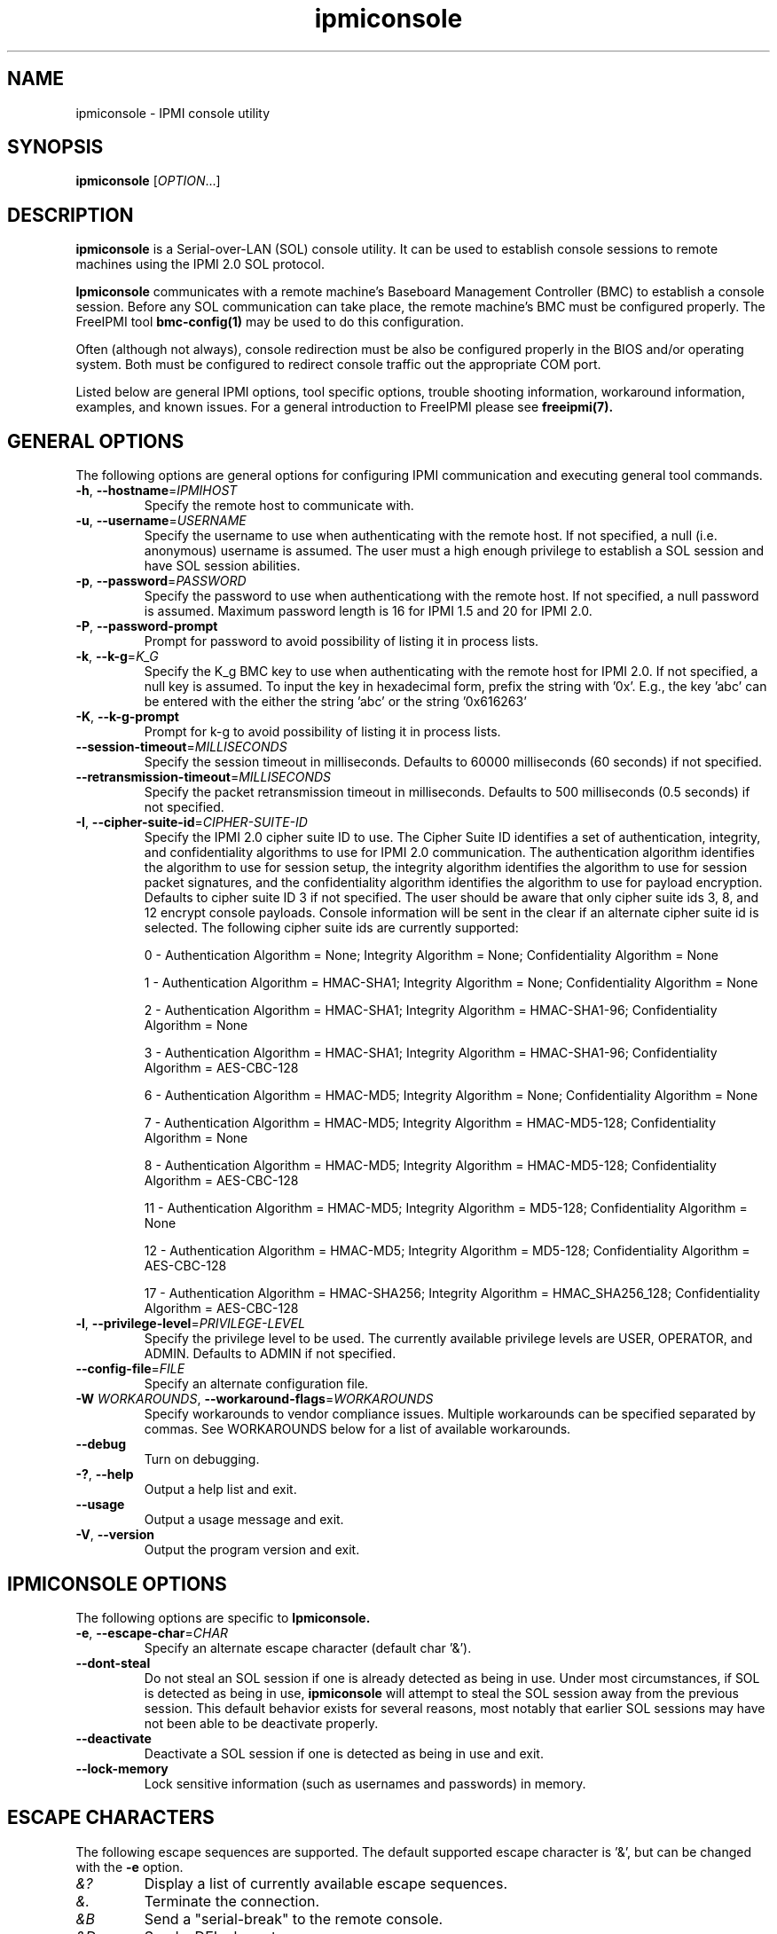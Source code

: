 

.\"#############################################################################
.\"$Id: ipmiconsole.8.pre.in,v 1.45.4.5 2010-05-27 22:35:41 chu11 Exp $
.\"#############################################################################
.\"  Copyright (C) 2007-2010 Lawrence Livermore National Security, LLC.
.\"  Copyright (C) 2006-2007 The Regents of the University of California.
.\"  Produced at Lawrence Livermore National Laboratory (cf, DISCLAIMER).
.\"  Written by Albert Chu <chu11@llnl.gov>
.\"  UCRL-CODE-221226
.\"  
.\"  This file is part of Ipmiconsole, a set of IPMI 2.0 SOL librarie
.\"  and utilities.  For details, see http://www.llnl.gov/linux/.
.\"
.\"  Ipmiconsole is free software; you can redistribute it and/or modify it under
.\"  the terms of the GNU General Public License as published by the Free
.\"  Software Foundation; either version 2 of the License, or (at your option)
.\"  any later version.
.\"  
.\"  Ipmiconsole is distributed in the hope that it will be useful, but WITHOUT 
.\"  ANY WARRANTY; without even the implied warranty of MERCHANTABILITY or 
.\"  FITNESS FOR A PARTICULAR PURPOSE.  See the GNU General Public License 
.\"  for more details.
.\"  
.\"  You should have received a copy of the GNU General Public License along
.\"  with Ipmiconsole.  If not, see <http://www.gnu.org/licenses/>.
.\"############################################################################
.TH ipmiconsole 8 "2010-09-28" "ipmiconsole 0.8.10" "System Commands"
.SH "NAME"
ipmiconsole \- IPMI console utility
.SH "SYNOPSIS"
.B ipmiconsole
[\fIOPTION\fR...]
.SH "DESCRIPTION"
.B ipmiconsole
is a Serial-over-LAN (SOL) console utility. It can be used to establish
console sessions to remote machines using the IPMI 2.0 SOL protocol.

.B Ipmiconsole
communicates with a remote machine's Baseboard Management Controller
(BMC) to establish a console session. Before any SOL communication
can take place, the remote machine's BMC must be configured properly.
The FreeIPMI tool
.B bmc-config(1)
may be used to do this configuration.
.LP
Often (although not always), console redirection must be also
be configured properly in the BIOS and/or operating system. Both must
be configured to redirect console traffic out the appropriate COM port.
.LP
Listed below are general IPMI options, tool specific options, trouble
shooting information, workaround information, examples, and known
issues. For a general introduction to FreeIPMI please see
.B freeipmi(7).
.SH "GENERAL OPTIONS"
The following options are general options for configuring IPMI
communication and executing general tool commands.
.TP
\fB\-h\fR, \fB\-\-hostname\fR=\fIIPMIHOST\fR
Specify the remote host to communicate with.
.TP
\fB\-u\fR, \fB\-\-username\fR=\fIUSERNAME\fR
Specify the username to use when authenticating with the remote host.
If not specified, a null (i.e. anonymous) username is assumed. The
user must a high enough privilege to establish a SOL session and have
SOL session abilities.
.TP
\fB\-p\fR, \fB\-\-password\fR=\fIPASSWORD\fR
Specify the password to use when authenticationg with the remote host.
If not specified, a null password is assumed. Maximum password length
is 16 for IPMI 1.5 and 20 for IPMI 2.0.
.TP
\fB\-P\fR, \fB\-\-password-prompt\fR
Prompt for password to avoid possibility of listing
it in process lists.
.TP
\fB\-k\fR, \fB\-\-k-g\fR=\fIK_G\fR
Specify the K_g BMC key to use when authenticating with the remote
host for IPMI 2.0. If not specified, a null key is assumed. To input
the key in hexadecimal form, prefix the string with '0x'. E.g., the
key 'abc' can be entered with the either the string 'abc' or the
string '0x616263'
.TP
\fB\-K\fR, \fB\-\-k-g-prompt\fR
Prompt for k-g to avoid possibility of listing it in process lists.
.TP
\fB\-\-session-timeout\fR=\fIMILLISECONDS\fR
Specify the session timeout in milliseconds. Defaults to 60000
milliseconds (60 seconds) if not specified.
.TP
\fB\-\-retransmission-timeout\fR=\fIMILLISECONDS\fR
Specify the packet retransmission timeout in milliseconds. Defaults
to 500 milliseconds (0.5 seconds) if not specified.
.TP
\fB\-I\fR, \fB\-\-cipher\-suite-id\fR=\fICIPHER-SUITE-ID\fR
Specify the IPMI 2.0 cipher suite ID to use. The Cipher Suite ID
identifies a set of authentication, integrity, and confidentiality
algorithms to use for IPMI 2.0 communication. The authentication
algorithm identifies the algorithm to use for session setup, the
integrity algorithm identifies the algorithm to use for session packet
signatures, and the confidentiality algorithm identifies the algorithm
to use for payload encryption. Defaults to cipher suite ID 3 if not
specified. The user should be aware that only cipher suite ids 3, 8,
and 12 encrypt console payloads. Console information will be sent in
the clear if an alternate cipher suite id is selected. The following
cipher suite ids are currently supported:
.sp
0 - Authentication Algorithm = None; Integrity Algorithm = None; Confidentiality Algorithm = None
.sp
1 - Authentication Algorithm = HMAC-SHA1; Integrity Algorithm = None; Confidentiality Algorithm = None
.sp
2 - Authentication Algorithm = HMAC-SHA1; Integrity Algorithm = HMAC-SHA1-96; Confidentiality Algorithm = None
.sp
3 - Authentication Algorithm = HMAC-SHA1; Integrity Algorithm = HMAC-SHA1-96; Confidentiality Algorithm = AES-CBC-128
.\" .sp
.\" 4 - Authentication Algorithm = HMAC-SHA1; Integrity Algorithm = HMAC-SHA1-96; Confidentiality Algorithm = xRC4-128
.\" .sp
.\" 5 - Authentication Algorithm = HMAC-SHA1; Integrity Algorithm = HMAC-SHA1-96; Confidentiality Algorithm = xRC4-40
.sp
6 - Authentication Algorithm = HMAC-MD5; Integrity Algorithm = None; Confidentiality Algorithm = None
.sp
7 - Authentication Algorithm = HMAC-MD5; Integrity Algorithm = HMAC-MD5-128; Confidentiality Algorithm = None
.sp
8 - Authentication Algorithm = HMAC-MD5; Integrity Algorithm = HMAC-MD5-128; Confidentiality Algorithm = AES-CBC-128
.\" .sp
.\" 9 - Authentication Algorithm = HMAC-MD5; Integrity Algorithm = HMAC-MD5-128; Confidentiality Algorithm = xRC4-128
.\" .sp
.\" 10 - Authentication Algorithm = HMAC-MD5; Integrity Algorithm = HMAC-MD5-128; Confidentiality Algorithm = xRC4-40
.sp
11 - Authentication Algorithm = HMAC-MD5; Integrity Algorithm = MD5-128; Confidentiality Algorithm = None
.sp
12 - Authentication Algorithm = HMAC-MD5; Integrity Algorithm = MD5-128; Confidentiality Algorithm = AES-CBC-128
.\" .sp
.\" 13 - Authentication Algorithm = HMAC-MD5; Integrity Algorithm = MD5-128; Confidentiality Algorithm = xRC4-128
.\" .sp
.\" 14 - Authentication Algorithm = HMAC-MD5; Integrity Algorithm = MD5-128; Confidentiality Algorithm = xRC4-40
.\" XXX GUESS
.\" .sp
.\" 15 - Authentication Algorithm = HMAC-SHA256; Integrity Algorithm = None; Confidentiality Algorithm = None
.\" XXX GUESS
.\" .sp
.\" 16 - Authentication Algorithm = HMAC-SHA256; Integrity Algorithm = HMAC_SHA256_128; Confidentiality Algorithm = None
.sp
17 - Authentication Algorithm = HMAC-SHA256; Integrity Algorithm = HMAC_SHA256_128; Confidentiality Algorithm = AES-CBC-128
.\" XXX GUESS
.\" .sp
.\" 18 - Authentication Algorithm = HMAC-SHA256; Integrity Algorithm = HMAC_SHA256_128; Confidentiality Algorithm = xRC4-128
.\" XXX GUESS
.\" .sp
.\" 19 - Authentication Algorithm = HMAC-SHA256; Integrity Algorithm = HMAC_SHA256_128; Confidentiality Algorithm = xRC4-40
.TP
\fB\-l\fR, \fB\-\-privilege-level\fR=\fIPRIVILEGE\-LEVEL\fR
Specify the privilege level to be used. The currently available
privilege levels are USER, OPERATOR, and ADMIN. Defaults to ADMIN if
not specified.
.TP
\fB\-\-config\-file\fR=\fIFILE\fR
Specify an alternate configuration file.
.TP
\fB\-W\fR \fIWORKAROUNDS\fR, \fB\-\-workaround\-flags\fR=\fIWORKAROUNDS\fR
Specify workarounds to vendor compliance issues. Multiple workarounds
can be specified separated by commas. See WORKAROUNDS below for a
list of available workarounds.
.TP
\fB\-\-debug\fR
Turn on debugging.
.TP
\fB\-?\fR, \fB\-\-help\fR
Output a help list and exit.
.TP
\fB\-\-usage\fR
Output a usage message and exit.
.TP
\fB\-V\fR, \fB\-\-version\fR
Output the program version and exit.
.SH "IPMICONSOLE OPTIONS"
The following options are specific to
.B Ipmiconsole.
.TP
\fB\-e\fR, \fB\-\-escape-char\fR=\fICHAR\fR
Specify an alternate escape character (default char '&').
.TP
\fB\-\-dont-steal\fR
Do not steal an SOL session if one is already detected as being in
use. Under most circumstances, if SOL is detected as being in use,
.B ipmiconsole
will attempt to steal the SOL session away from the previous session.
This default behavior exists for several reasons, most notably that
earlier SOL sessions may have not been able to be deactivate properly.
.TP
\fB\-\-deactivate\fR
Deactivate a SOL session if one is detected as being in use and exit.
.TP
\fB\-\-lock-memory\fR
Lock sensitive information (such as usernames and passwords) in
memory.
.if 0 \{
.TP
\fB\-\-debugfile\fR
Output debugging to the debugfile rather than to standard output.
.TP
\fB\-\-noraw\fR
Don't enter terminal raw mode.
\}
.LP
.SH "ESCAPE CHARACTERS"
The following escape sequences are supported. The default supported
escape character is '&', but can be changed with the
\fB\-e\fR
option.
.TP
.I &?
Display a list of currently available escape sequences.
.TP
.I &.
Terminate the connection.
.TP
.I &B
Send a "serial-break" to the remote console.
.TP
.I &D
Send a DEL character.
.TP
.I &&
Send a single escape character.
.SH "GENERAL TROUBLESHOOTING"
Most often, IPMI over LAN problems involve a misconfiguration of the
remote machine's BMC.  Double check to make sure the following are
configured properly in the remote machine's BMC: IP address, MAC
address, subnet mask, username, user enablement, user privilege,
password, LAN privilege, LAN enablement, and allowed authentication
type(s). For IPMI 2.0 connections, double check to make sure the
cipher suite privilege(s) and K_g key are configured properly. The
.B bmc-config(8)
tool can be used to check and/or change these configuration
settings.
.LP
The following are common issues for given error messages:
.LP
"username invalid" - The username entered (or a NULL username if none
was entered) is not available on the remote machine. It may also be
possible the remote BMC's username configuration is incorrect.
.LP
"password invalid" - The password entered (or a NULL password if none
was entered) is not correct. It may also be possible the password for
the user is not correctly configured on the remote BMC.
.LP
"password verification timeout" - Password verification has timed out.
A "password invalid" error (described above) or a generic "session
timeout" (described below) occurred.  During this point in the
protocol it cannot be differentiated which occurred.
.LP
"k_g invalid" - The K_g key entered (or a NULL K_g key if none was
entered) is not correct. It may also be possible the K_g key is not
correctly configured on the remote BMC.
.LP
"privilege level insufficient" - An IPMI command requires a higher
user privilege than the one authenticated with. Please try to
authenticate with a higher privilege. This may require authenticating
to a different user which has a higher maximum privilege.
.LP
"privilege level cannot be obtained for this user" - The privilege
level you are attempting to authenticate with is higher than the
maximum allowed for this user. Please try again with a lower
privilege. It may also be possible the maximum privilege level
allowed for a user is not configured properly on the remote BMC.
.LP
"authentication type unavailable for attempted privilege level" - The
authentication type you wish to authenticate with is not available for
this privilege level. Please try again with an alternate
authentication type or alternate privilege level. It may also be
possible the available authentication types you can authenticate with
are not correctly configured on the remote BMC.
.LP
"cipher suite id unavailable" - The cipher suite id you wish to
authenticate with is not available on the remote BMC. Please try
again with an alternate cipher suite id. It may also be possible the
available cipher suite ids are not correctly configured on the remote
BMC.
.LP
"ipmi 2.0 unavailable" - IPMI 2.0 was not discovered on the remote
machine. Please try to use IPMI 1.5 instead.
.LP
"connection timeout" - Initial IPMI communication failed. A number of
potential errors are possible, including an invalid hostname
specified, an IPMI IP address cannot be resolved, IPMI is not enabled
on the remote server, the network connection is bad, etc. Please
verify configuration and connectivity.
.LP
"session timeout" - The IPMI session has timed out. Please reconnect.
If IPMI over LAN continually times out, you may wish to increase the
retransmission timeout. Some remote BMCs are considerably slower than
others.
.LP
Please see WORKAROUNDS below to also if there are any vendor specific
bugs that have been discovered and worked around.
.SH "IPMICONSOLE TROUBLESHOOTING"
The following are common issues for given error messages specifically
for
.B ipmiconsole.
.LP
"SOL unavailable" - SOL is not configured for use on the remote BMC.
It may be not configured in general or for the specific user
specified. Authenticating with a different user may be sufficient,
however the IPMI protocol does not reveal detail on what is not
configured on the remote BMC.
.LP
"SOL in use" - SOL is already in use on the remote BMC. If you do not
specify the
.I --dont-steal
option,
.B ipmiconsole
will attempt to steal the SOL session away from the other session.
.LP
"SOL session stolen" - Your SOL session has been stolen by another
session. You may wish to try and steal the session back by reconnecting.
.LP
"SOL requires encryption" - SOL requires a cipher suite id that
includes encryption. Please try to use cipher suite id 3, 8, or 12.
It may also be possible the encryption requirements are not configured
correctly on the remote BMC.
.LP
"SOL requires no encryption" - SOL requires a cipher suite id that
does not use encryption. Please try to use cipher suite id 0, 1, 2,
6, 7, or 11. It may also be possible the encryption requirements are
not configured correctly on the remote BMC.
.LP
"BMC Implementation" - The BMC on the remote machine has a severe
problem in its implementation. Please see the WORKAROUNDS section
below for possible workarounds. If additional vendor workarounds are
required, please contact the authors.
.LP
"excess retransmissions sent" - An excessive number of retransmissions
of SOL packets has occurred and
.B ipmiconsole
has given up. This may be due to network issues or SOL issues. Some
of the same issues involved with "connection timeout" or "session
timeout" errors may be involved.  Please try to reconnect.
.LP
"excess errors received" - An excessive number of SOL packet errors
has occurred and
.B ipmiconsole
has given up. This may be due to network issues or SOL issues.
Please try to reconnect.
.LP
"BMC Error" - This error usually means a vendor SOL implementation
requires a combination of authentication, encryption, privilege,
etc. that have not been met by the user's choices.  Please try a
combination of different cipher suites, privileges, etc. to resolve
the problem. Please see the WORKAROUNDS section below for possible
workarounds too.
.SH "WORKAROUNDS"
With so many different vendors implementing their own IPMI solutions,
different vendors may implement their IPMI protocols incorrectly. The
following lists the workarounds currently available to handle
discovered compliance issues.
.LP
When possible, workarounds have been implemented so they will be
transparent to the user. However, some will require the user to
specify a workaround be used via the -W option.
.LP
The hardware listed below may only indicate the hardware that a
problem was discovered on. Newer versions of hardware may fix the
problems indicated below. Similar machines from vendors may or may
not exhibit the same problems. Different vendors may license their
firmware from the same IPMI firmware developer, so it may be
worthwhile to try workarounds listed below even if your motherboard is
not listed.
.LP
"authcap" - This workaround option will skip early checks for username
capabilities, authentication capabilities, and K_g support and allow
IPMI authentication to succeed. It works around multiple issues in
which the remote system does not properly report username
capabilities, authentication capabilities, or K_g status. Those
hitting this issue may see "username invalid", "authentication type
unavailable for attempted privilege level", or "k_g invalid" errors.
Issue observed on Asus P5M2/P5MT-R/RS162-E4/RX4, Intel SR1520ML/X38ML,
and Sun Fire 2200/4150/4450 with ELOM.
.LP
"intel20" - This workaround option will work around several Intel IPMI
2.0 authentication issues. The issues covered include padding of
usernames, automatic acceptance of a RAKP 4 response integrity check
when using the integrity algorithm MD5-128, and password truncation if
the authentication algorithm is HMAC-MD5-128. Those hitting this
issue may see "username invalid", "password invalid", or "k_g invalid"
errors. Issue observed on Intel SE7520AF2 with Intel Server
Management Module (Professional Edition).
.LP
"supermicro20" - This workaround option will work around several
Supermicro IPMI 2.0 authentication issues on motherboards w/ Peppercon
IPMI firmware. The issues covered include handling invalid length
authentication codes. Those hitting this issue may see "password
invalid" errors.  Issue observed on Supermicro H8QME with SIMSO
daughter card. Confirmed fixed on newerver firmware.
.LP
"sun20" - This workaround option will work work around several Sun
IPMI 2.0 authentication issues. The issues covered include invalid
lengthed hash keys, improperly hashed keys, and invalid cipher suite
records. Those hitting this issue may see "password invalid" or "bmc
error" errors.  Issue observed on Sun Fire 4100/4200/4500 with ILOM.
This workaround automatically includes the "opensesspriv" workaround.
.LP
"opensesspriv" - This workaround option will slightly alter FreeIPMI's
IPMI 2.0 connection protocol to workaround an invalid hashing
algorithm used by the remote system. The privilege level sent during
the Open Session stage of an IPMI 2.0 connection is used for hashing
keys instead of the privilege level sent during the RAKP1 connection
stage. Those hitting this issue may see "password invalid", "k_g
invalid", or "bad rmcpplus status code" errors.  Issue observed on Sun
Fire 4100/4200/4500 with ILOM, Inventec 5441/Dell Xanadu II,
Supermicro X8DTH, Supermicro X8DTG, and Intel S5500WBV/Penguin Relion
700. This workaround is automatically triggered with the "sun20"
workaround.
.LP
"integritycheckvalue" - This workaround option will work around an
invalid integrity check value during an IPMI 2.0 session establishment
when using Cipher Suite ID 0. The integrity check value should be 0
length, however the remote motherboard responds with a non-empty
field. Those hitting this issue may see "k_g invalid" errors. Issue
observed on Supermicro X8DTG, Supermicro X8DTU, and Intel
S5500WBV/Penguin Relion 700.
.LP
"solpayloadsize" - This workaround option will not check for valid SOL
payload sizes and assume a proper set. It works around remote systems
that report invalid IPMI 2.0 SOL payload sizes. Those hitting this
issue may see "BMC Implementation" errors. Issue observed on Asus
P5M2/RS162-E4/RX4, Intel SR1520ML/X38ML, Inventec 5441/Dell Xanadu II,
Sun x4100, Supermicro X8DTH, Supermicro X8DTG, and Supermicro X8DTU.
.LP
"solport" - This workaround option will ignore alternate SOL ports
specified during the protocol. It works around remote systems that
report invalid alternate SOL ports. Those hitting this issue may see
"connection timeout" errors. Issue observed on Asus P5MT-R and
Supermicro X8DTH-iF.
.LP
"solstatus" - This workaround option will not check the current
activation status of SOL during the protocol setup. It works around
remote systems that do not properly support this command. Those
hitting this issue may see "BMC Error" errors. Issue observed on
Supermicro X8SIL-F.
.SH "KNOWN ISSUES"
On older operating systems, if you input your username, password,
and other potentially security relevant information on the command
line, this information may be discovered by other users when using
tools like the
.B ps(1)
command or looking in the /proc file system. It is generally more
secure to input password information with options like the -P or -K
options. Configuring security relevant information in the FreeIPMI
configuration file would also be an appropriate way to hide this information.
.LP
In order to prevent brute force attacks, some BMCs will temporarily
"lock up" after a number of remote authentication errors. You may
need to wait awhile in order to this temporary "lock up" to pass
before you may authenticate again.
.LP
Some motherboards define an OEM SOL inactivity timeout for SOL
sessions. If SOL sessions stay inactive for long periods of time,
.B ipmiconsole
sessions may be abruptly closed, most likely resulting in session
timeout errors. Please see OEM notes for information on modifying
this parameter if you wish for sessions to stay active longer.
.SH "SPECIFIC HARDWARE NOTES"
Intel SR1520ML/X38ML: After a reboot, the SOL session appears to
"disconnect" from the motherboard but stay alive.
Character data input from the
.B ipmiconsole
client is accepted by the remote machine, but no character data or
console data is ever sent back from the remote machine. The SOL
session is subsequently useless. There is currently no workaround in
place to handle this. The session must be closed and restarted.
.SH "EXAMPLES"
.B # ipmiconsole -h ahost -u myusername -p mypassword
.PP
Establish a console sesssion with a remote host.
.PP
.SH "KNOWN ISSUES"
On older operating systems, if you input your username, password,
and other potentially security relevant information on the command
line, this information may be discovered by other users when using
tools like the
.B ps(1)
command or looking in the /proc file system. It is generally more
secure to input password information with options like the -P or -K
options. Configuring security relevant information in the FreeIPMI
configuration file would also be an appropriate way to hide this information.
.LP
In order to prevent brute force attacks, some BMCs will temporarily
"lock up" after a number of remote authentication errors. You may
need to wait awhile in order to this temporary "lock up" to pass
before you may authenticate again.
.if 0 \{
This version of ipmiconsole was compiled with debugging. When compiled
with debugging,
.B ipmiconsole
is insecure. The following were intentionally
left in
.B ipmiconsole
for debugging purposes:
.IP o 2
Core dumps are enabled.
Before placing ipmiconsole in a production system, it is recommended
that the program be compiled with debugging turned off.
\}
.SH "REPORTING BUGS"
Report bugs to <freeipmi\-users@gnu.org> or <freeipmi\-devel@gnu.org>.
.SH COPYRIGHT
Copyright (C) 2007-2010 Lawrence Livermore National Security, LLC.
.br
Copyright (C) 2006-2007 The Regents of the University of California.
.PP
This program is free software; you can redistribute it and/or modify
it under the terms of the GNU General Public License as published by
the Free Software Foundation; either version 2 of the License, or (at
your option) any later version.
.SH "SEE ALSO"
freeipmi.conf(5), freeipmi(7), bmc-config(8)
.PP
http://www.gnu.org/software/freeipmi/
